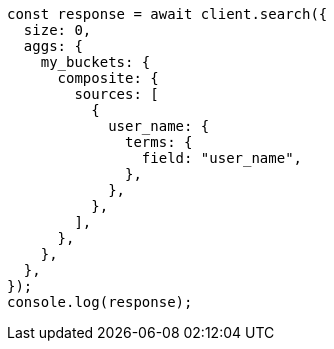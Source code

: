 // This file is autogenerated, DO NOT EDIT
// Use `node scripts/generate-docs-examples.js` to generate the docs examples

[source, js]
----
const response = await client.search({
  size: 0,
  aggs: {
    my_buckets: {
      composite: {
        sources: [
          {
            user_name: {
              terms: {
                field: "user_name",
              },
            },
          },
        ],
      },
    },
  },
});
console.log(response);
----
